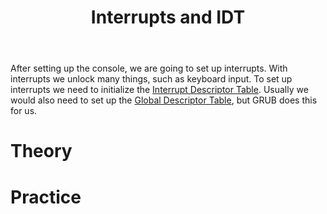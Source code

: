 #+TITLE: Interrupts and IDT

After setting up the console, we are going to set up interrupts. With interrupts
we unlock many things, such as keyboard input. To set up interrupts we need
to initialize the [[https://wiki.osdev.org/Interrupt_Descriptor_Table][Interrupt Descriptor Table]]. Usually we would also need
to set up the [[https://wiki.osdev.org/Global_Descriptor_Table][Global Descriptor Table]], but GRUB does this for us.

* Theory

* Practice


